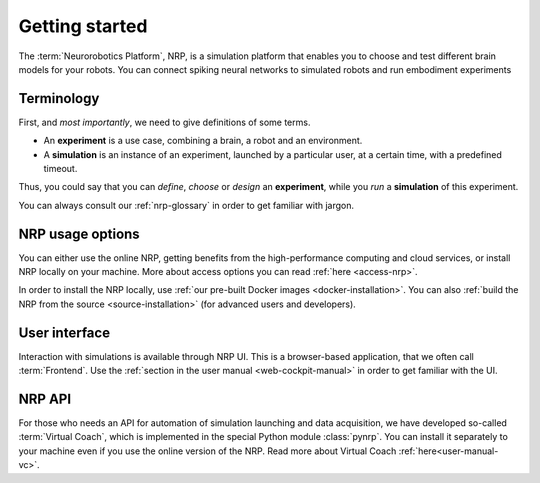 .. _getting-started:

.. sectionauthor:: Viktor Vorobev <vorobev@in.tum.de>

Getting started
===============

The :term:`Neurorobotics Platform`, NRP, is a simulation platform that enables you to choose and test different brain models for your robots. You can connect spiking neural networks to simulated robots and run embodiment experiments

Terminology
++++++++++++++++++++++++++++

First, and *most importantly*, we need to give definitions of some terms.

* An **experiment** is a use case, combining a brain, a robot and an environment. 

* A **simulation** is an instance of an experiment, launched by a particular user, at a certain time, with a predefined timeout.

Thus, you could say that you can *define*, *choose* or *design* an **experiment**, while you *run* a **simulation** of this experiment.

You can always consult our :ref:`nrp-glossary` in order to get familiar with jargon.


NRP usage options
+++++++++++++++++++++++++++

You can either use the online NRP, getting benefits from the high-performance computing and cloud services, or install NRP locally on your machine. More about access options you can read :ref:`here <access-nrp>`. 

In order to install the NRP locally, use :ref:`our pre-built Docker images <docker-installation>`. You can also :ref:`build the NRP from the source <source-installation>` (for advanced users and developers).

User interface
++++++++++++++++++++++++++++++

Interaction with simulations is available through NRP UI. This is a browser-based application, that we often call :term:`Frontend`. Use the :ref:`section in the user manual <web-cockpit-manual>` in order to get familiar with the UI.

NRP API
+++++++++++++++++++++++++++++++

For those who needs an API for automation of simulation launching and data acquisition, we have developed so-called :term:`Virtual Coach`, which is implemented in the special Python module :class:`pynrp`. You can install it separately to your machine even if you use the online version of the NRP. Read more about Virtual Coach :ref:`here<user-manual-vc>`.
